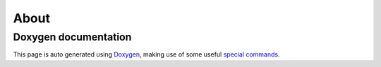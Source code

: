 .. index:: pair: page; About
.. _doxid-about:

About
=====



.. _doxid-about_1about-doxygen:

Doxygen documentation
~~~~~~~~~~~~~~~~~~~~~

This page is auto generated using `Doxygen <https://www.doxygen.nl/>`__, making use of some useful `special commands <https://www.doxygen.nl/manual/commands.html>`__.

